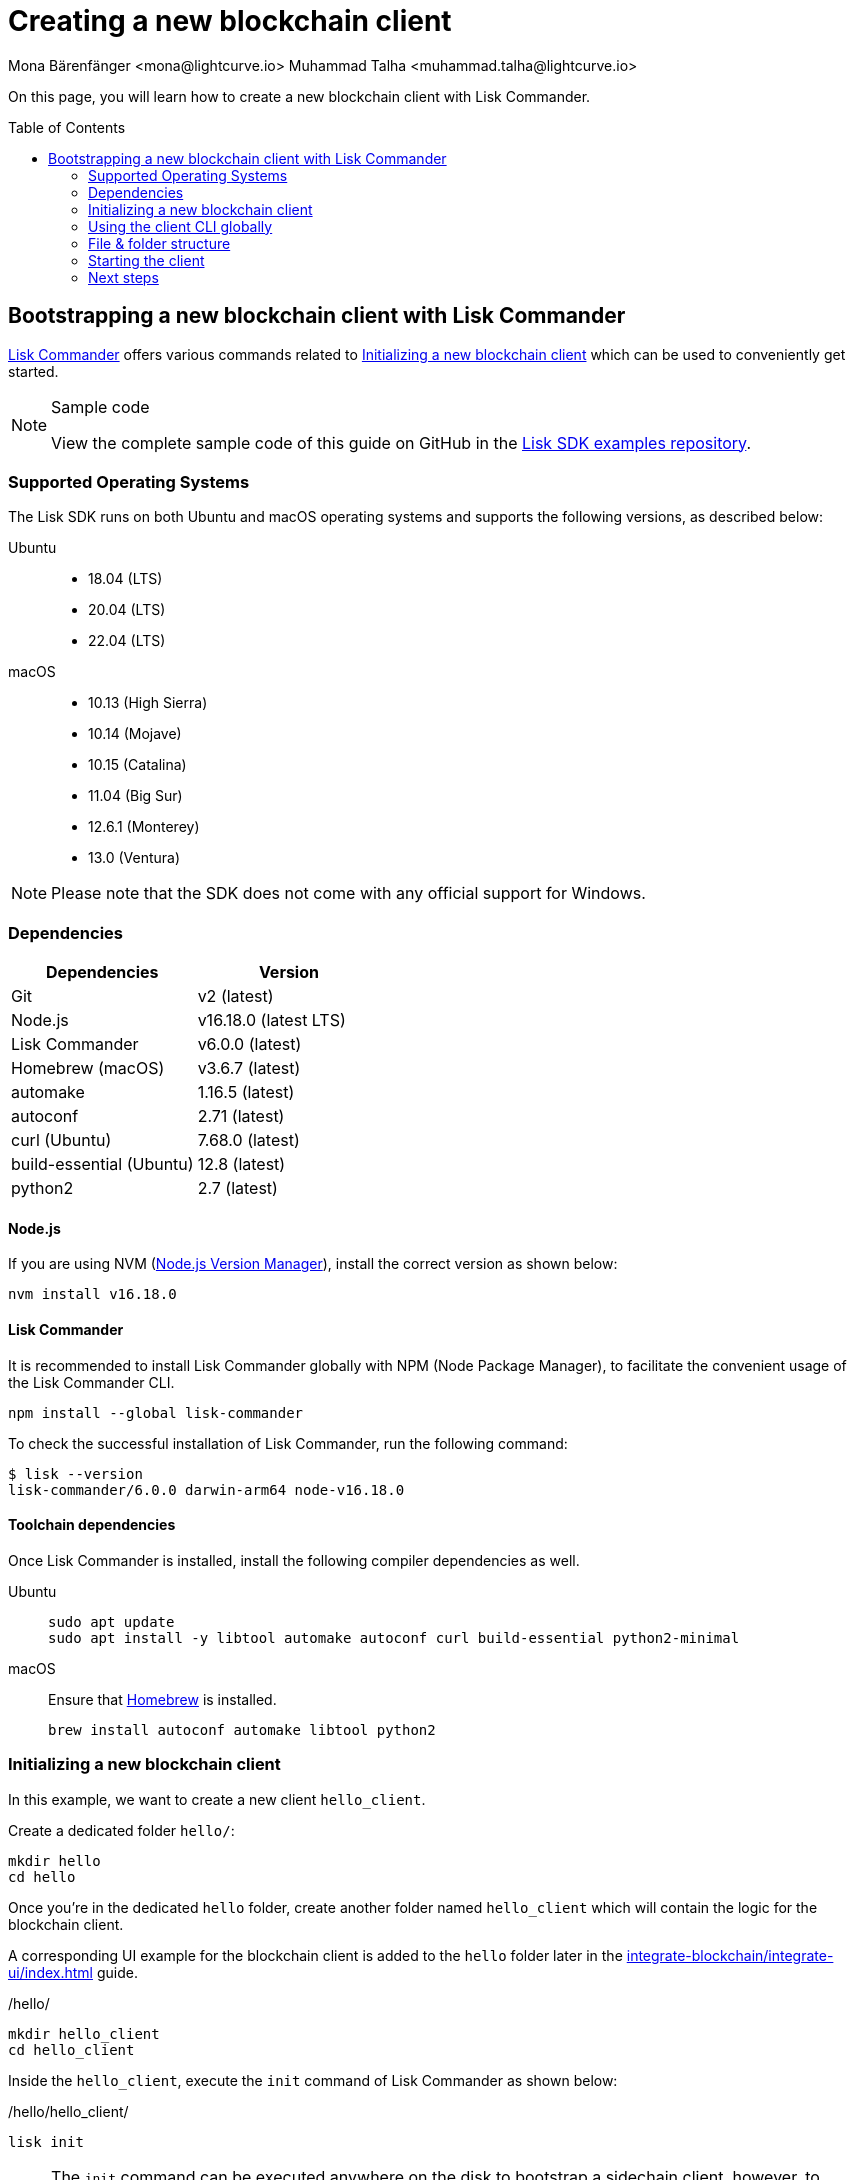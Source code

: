 = Creating a new blockchain client
Mona Bärenfänger <mona@lightcurve.io> Muhammad Talha <muhammad.talha@lightcurve.io>
// Settings
:toc: preamble
:idprefix:
:idseparator: -
:experimental:
:docs_sdk: v6@lisk-sdk::
// URLs
:url_github_guides_bootstrap: https://github.com/LiskHQ/lisk-sdk-examples/tree/development/tutorials/hello
:url_homebrew: https://brew.sh/
:url_nvm: https://github.com/nvm-sh/nvm
// Project URLs
:url_modules_registration: understand-blockchain/sdk/modules-commands.adoc#adding-a-module-to-the-application
:url_guide_config: build-blockchain/configure-app.adoc
:url_guide_module: build-blockchain/module/index.adoc
:url_guide_asset: build-blockchain/module/command.adoc
:url_guide_plugin: build-blockchain/create-plugin.adoc
:url_integrate_ui: integrate-blockchain/integrate-ui/index.adoc
:url_references_cli: {docs_sdk}client-cli.adoc#help
:url_references_cli_start: {docs_sdk}client-cli.adoc#start
:url_lisk_commander: {docs_sdk}references/lisk-commander/index.adoc
:url_lisk_default_modules: {docs_sdk}modules/index.adoc

On this page, you will learn how to create a new blockchain client with Lisk Commander.

== Bootstrapping a new blockchain client with Lisk Commander

xref:{url_lisk_commander}[Lisk Commander] offers various commands related to <<initializing-a-new-blockchain-client>> which can be used to conveniently get started.

.Sample code
[NOTE]
====
View the complete sample code of this guide on GitHub in the {url_github_guides_bootstrap}[Lisk SDK examples repository^].
====

=== Supported Operating Systems

The Lisk SDK runs on both Ubuntu and macOS operating systems and supports the following versions, as described below:

[tabs]

=====
Ubuntu::
+
--
* 18.04 (LTS)
* 20.04 (LTS)
* 22.04 (LTS)
--
macOS::
+
--
* 10.13 (High Sierra)
* 10.14 (Mojave)
* 10.15 (Catalina)
* 11.04 (Big Sur)
* 12.6.1 (Monterey)
* 13.0 (Ventura)
--
=====

NOTE: Please note that the SDK does not come with any official support for Windows.

=== Dependencies

[options="header",]
|===
|Dependencies |Version 
|Git | v2 (latest) 
|Node.js | v16.18.0 (latest LTS) 
|Lisk Commander | v6.0.0 (latest) 
|Homebrew (macOS) | v3.6.7 (latest)
|automake | 1.16.5 (latest)
|autoconf | 2.71 (latest)
|curl (Ubuntu)| 7.68.0 (latest)
|build-essential (Ubuntu) | 12.8 (latest)
|python2 | 2.7 (latest)
|===

==== Node.js

If you are using NVM ({url_nvm}[Node.js Version Manager]), install the correct version as shown below:

[source,bash]
----
nvm install v16.18.0
----

==== Lisk Commander

It is recommended to install Lisk Commander globally with NPM (Node Package Manager), to facilitate the convenient usage of the Lisk Commander CLI.

[source,bash]
----
npm install --global lisk-commander
----

To check the successful installation of Lisk Commander, run the following command:

[source,bash]
----
$ lisk --version
lisk-commander/6.0.0 darwin-arm64 node-v16.18.0
----

==== Toolchain dependencies

Once Lisk Commander is installed, install the following compiler dependencies as well.

[tabs]
====
Ubuntu::
+
--
[source,bash]
----
sudo apt update
sudo apt install -y libtool automake autoconf curl build-essential python2-minimal
----
--
macOS::
+
--
Ensure that {url_homebrew}[Homebrew] is installed.

[source,bash]
----
brew install autoconf automake libtool python2
----
--
====

=== Initializing a new blockchain client

In this example, we want to create a new client `hello_client`.

Create a dedicated folder `hello/`:

[source,bash]
----
mkdir hello
cd hello
----

Once you're in the dedicated `hello` folder, create another folder named `hello_client` which will contain the logic for the blockchain client.

A corresponding UI example for the blockchain client is added to the `hello` folder later in the xref:{url_integrate_ui}[] guide.

./hello/
[source,bash]
----
mkdir hello_client
cd hello_client
----

Inside the `hello_client`, execute the `init` command of Lisk Commander as shown below:

./hello/hello_client/
[source,bash]
----
lisk init
----

NOTE: The `init` command can be executed anywhere on the disk to bootstrap a sidechain client, however, to accommodate both *frontend* and the *sidechain client*, we have to create the aforementioned folders.

As a result of executing the `init` command, you will be asked for the *Name*, *ChainID*, *Description*, *Author*, and *License* of the blockchain client.

----
Using template "lisk-ts"
Initializing git repository
Updating .liskrc.json file
Creating project structure
? Application name hello_client
? Chain ID in hex representation. ChainID must be 4 bytes (8 characters) 12345678
? Application description A simple blockchain application that saves hello messages in user accounts.
? Author XYZ
? License ISC
----

Next, all the required files are created by Lisk Commander.

=== Using the client CLI globally

To use the client CLI commands globally, create an alias in the `.bashrc` or `.zshrc` file depending on the operating system that you are using.

[tabs]
====
bashrc::
+
--
.~/.bashrc/
[source,bash]
----
alias hello_client="$HOME/hello_client/bin/run"
----
Add the path to where your `hello_client` is located.

After updating the `.bashrc` file, make it directly available in the terminal by executing the following:

[source,bash]
----
. ~/.bashrc
----
--
zshrc::
+
--
.~/.zshrc/
[source,bash]
----
alias hello_client="$HOME/hello_client/bin/run" 
----
Add the path to where your `hello_client` is located.

After updating the `.zshrc` file, make it directly available in the terminal by executing the following:

[source,bash]
----
. ~/.zshrc
----
--
====

Now it is possible to conveniently run these client CLI commands from anywhere by referring to the alias.

[source,bash]
----
hello_client --help
----

The above command will display the general xref:{url_references_cli}[CLI command reference]:

.Available commands
----
Lisk-SDK Client

VERSION
  hello_client/0.1.0 darwin-arm64 node-v16.18.0

USAGE
  $ hello_client [COMMAND]

TOPICS
  block          Commands relating to hello_client blocks.
  blockchain     Commands relating to hello_client blockchain data.
  config         Commands relating to hello_client node configuration.
  endpoint       Commands relating to hello_client endpoint.
  generator      Commands relating to hello_client block generator.
  genesis-block  Creates a genesis block file.
  keys           Commands relating to hello_client key generation.
  node           Commands relating to hello_client node.
  passphrase     Commands relating to hello_client passphrases.
  transaction    Commands relating to hello_client transactions.

COMMANDS
  autocomplete  Displays autocomplete installation instructions
  console       Lisk interactive REPL session to run commands.
  hash-onion    Creates hash onions to be used by the forger.
  help          Displays help for hello_client.
  start         Starts Blockchain Node.
  version
----

=== File & folder structure

The blockchain client will have the following file structure after the first initialization:

----
.
├── bin/ <1>
│   ├── run
│   └── run.cmd
├── config/ <2>
│   └── default/
│   │   ├── config.json
│   │   ├── dev-validators.json
│   │   ├── genesis_assets.json
│   │   ├── genesis_block.blob
│   │   └── passphrase.json
├── src/
│   ├── app/ <3>
│   │   ├── app.ts <4>
│   │   ├── index.ts
│   │   ├── modules/ <5>
│   │   ├── modules.ts <6>
│   │   ├── plugins/ <7>
│   │   └── plugins.ts <8>
│   └── commands/ <9>
├── test/ <10>
├── jest.config.js
├── package-lock.json
├── package.json
├── readme.md
└── tsconfig.json
----

<1> `bin/`: Contains the script to run the CLI of the client.
<2> `config/`: Contains the configuration, dev-validators, genesis assets, genesis block, and passphrase files that are used by the application.
<3> `app/`: Contains the files of the blockchain client.
<4> `app.ts`: Creates the `Application` instance of the client.
<5> `modules/`: Contains modules of the client.
This folder is empty after the first initialization with the `lisk init`.
The command `lisk generate:module` creates a new module in this folder.
<6> `modules.ts` Registers the modules with the client.
<7> `plugins/`: Contains plugins of the client.
This folder is empty after the first initialization with `lisk init`.
The command `lisk generate:plugin` creates a new plugin in this folder.
<8> `plugins.ts` Registers the plugins with the client.
<9> `commands/`: Contains the logic for the CLI commands of the client.
The files for the different commands can be adjusted and extended as desired, for example, to include new flags and commands.
<10> `test/`: Contains the test files for the unit, functional, and integration tests.

These files create a ready-to-start blockchain client configured for a local devnet, which uses only the default modules of the Lisk SDK.

[#default-modules]
.Default modules
TIP: Lisk provides a range of *default modules* out of the box.
These modules are created automatically, whenever a blockchain client is bootstrapped via Lisk Commander.
The default modules provide basic blockchain functionality required by a blockchain client to work.
For more information, see the xref:{url_lisk_default_modules}[] page.

=== Starting the client
The client is created in the file `app.ts`:

.src/app/app.ts
[source,typescript]
----
import { Application, PartialApplicationConfig } from 'lisk-sdk';
import { registerModules } from './modules';
import { registerPlugins } from './plugins';

export const getApplication = (config: PartialApplicationConfig): Application => {
	const { app } = Application.defaultApplication(config); //Creates a sidechain client with the default modules.
  
  // Will register additional modules to the client.
  // Currently, no additional modules are available for the client.
  // To add new modules update the `modules.ts` file.
	registerModules(app);

  // Will register additional plugins to the client.
  // Currently, no plugins are available for the client.
  // To add new plugins update the `plugins.ts` file.
	registerPlugins(app);

	return app;
};

----

In most cases, the <<default-modules,default modules>> don't need to be changed, as they provide the basic functionality that most blockchain clients need.
But in case you want to replace the default modules with other modules, you can also run the application without the default modules by replacing 

[source,typescript]
----
const { app } = Application.defaultApplication(config);
----
with

[source,typescript]
----
const app = new Application(config);
----

Please be aware that if you create the client with `const app = new Application(config);`, then you need to register all modules manually in the `app.ts` file.

This way it is also possible to include some, but not all the default modules in the client application.

To verify the successful bootstrap of the blockchain client, start it with the following command:

[source,bash]
----
hello_client start
----

The `start` command offers various options, allowing further configuration of the client.
For example, it is possible to define ports or to enable plugins for the client.
For a complete list of all available start options, visit the relevant xref:{url_references_cli_start}[client CLI reference].

Executing the `start` command should kick off the sidechain client, which is currently running with a local single-node development network.

Observe the displayed log messages in the console.
If no errors are thrown, the application will start to add new logs every 10 seconds after the initial startup.

Once it is verified that the client is functioning correctly, stop the client again with kbd:[Ctrl] + kbd:[C].

The corresponding application data can be found under the path `~/.lisk/hello_client/`, once the client starts successfully for the first time.

.~/.lisk/hello_client/
----
.
├── config
│   └── default
│   │   ├── config.json <1>
│   │   ├── dev-validators.json <2>
│   │   ├── genesis_assets.json <3>
│   │   ├── genesis_block.blob <4>
│   │   └── passphrase.json <5>
├── data  <6>
│   ├── blockchain.db
│   ├── generator.db
│   ├── module.db
│   ├── node.db
│   └── state.db
├── logs  <7>
├── plugins <8>
└── tmp <9>
----


<1> `config.json` is the configuration file of the blockchain client.
<2> `dev-validators.json` contains the details of all the Devnet validators that generate a block.
<3> `genesis_assets.json` contains all the initial accounts and asset details.
It is used to create the genesis block for the blockchain.
<4> `genesis_block.blob` is the genesis block of the blockchain client.
<5> `passpharase.json` contains the passphrase of the Devnet validators.
<6> `data` contains the on-chain and off-chain data of the blockchain, data is stored in key-value stores.
<7> `logs` contains the file logs of the client and its plugins.
<8> `plugins` contains all the off-chain data relating to the plugins of the application, data is stored in key-value stores.
<9> `tmp` contains temporary data.

==== How to reset the database of a blockchain client

Once the client starts for the first time, it saves the client-specific data under the path `~/.lisk/hello_client/`.

To reset the database of the client, simply delete the folder with the client data:

[source,bash]
----
rm -r ~/.lisk/hello_client/data/
----

NOTE: Once removed, the *`hello_client/data`* folder is recreated automatically after the sidechain client starts again.

=== Next steps

By installing Lisk Commander and running `lisk init`, a functional blockchain client now exists with the default configurations for running in a local Devnet.

To extend the blockchain client further, it is required to register additional modules and/or plugins to the client.



